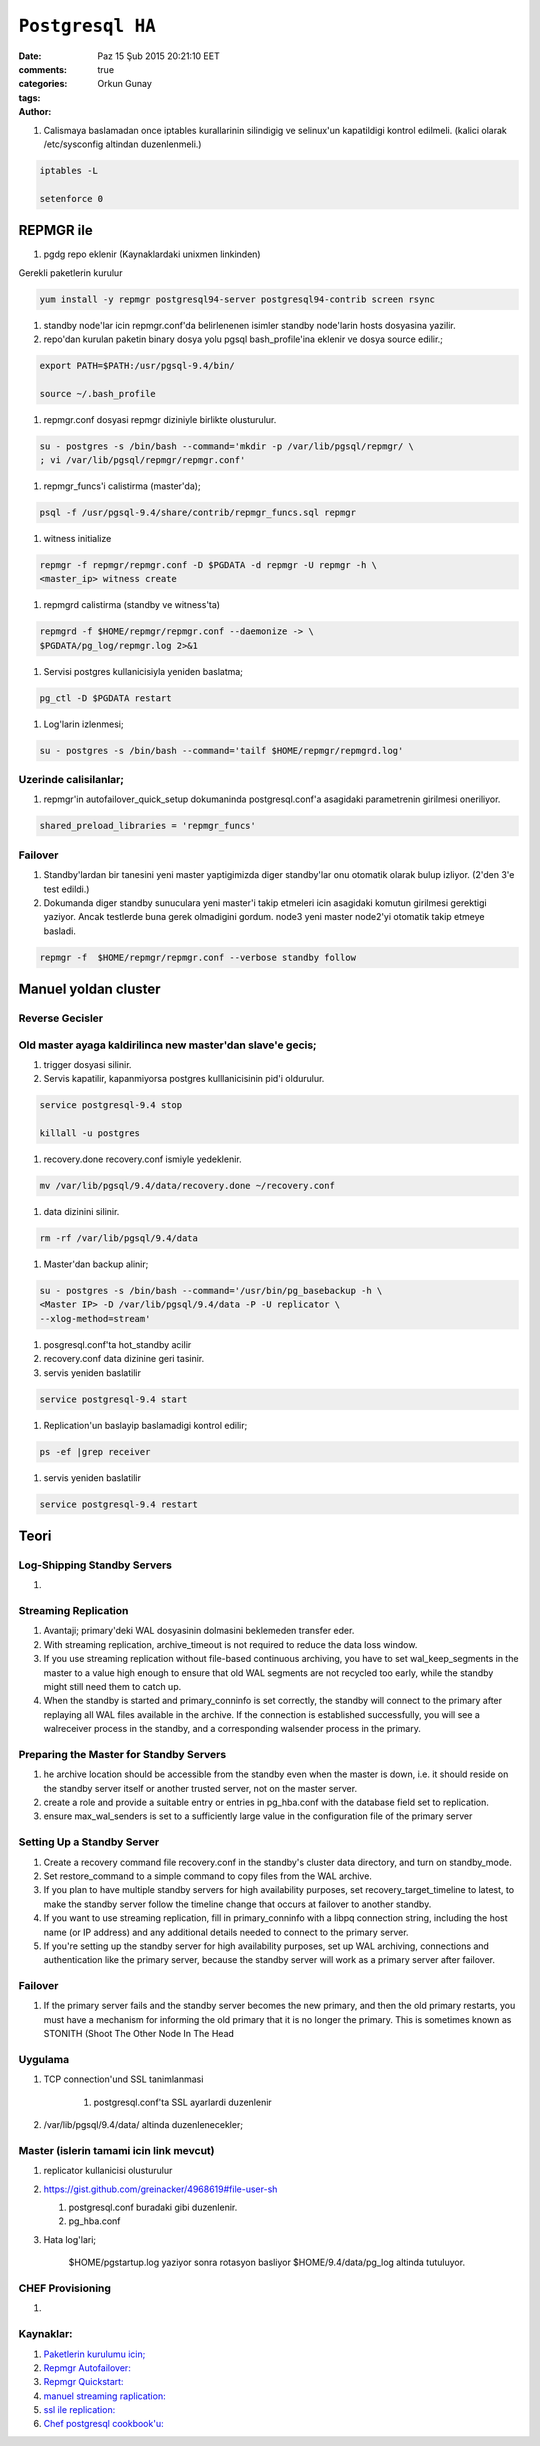 =================
``Postgresql HA``
=================

:date: Paz 15 Şub 2015 20:21:10 EET
:comments: true
:categories: 
:tags: 
:Author: Orkun Gunay

#. Calismaya baslamadan once iptables kurallarinin silindigig ve selinux'un
   kapatildigi kontrol edilmeli. (kalici olarak /etc/sysconfig altindan
   duzenlenmeli.)

.. code-block:: sh

    iptables -L

    setenforce 0


REPMGR ile
==========

#. pgdg repo eklenir (Kaynaklardaki unixmen linkinden)

Gerekli paketlerin kurulur

.. code-block:: sh

    yum install -y repmgr postgresql94-server postgresql94-contrib screen rsync

#. standby node'lar icin repmgr.conf'da belirlenenen isimler standby node'larin
   hosts dosyasina yazilir.

#. repo'dan kurulan paketin binary dosya yolu pgsql bash_profile'ina eklenir ve
   dosya source edilir.;

.. code-block:: sh

   export PATH=$PATH:/usr/pgsql-9.4/bin/

   source ~/.bash_profile

#. repmgr.conf dosyasi repmgr diziniyle birlikte olusturulur. 
   
.. code-block:: sh

   su - postgres -s /bin/bash --command='mkdir -p /var/lib/pgsql/repmgr/ \
   ; vi /var/lib/pgsql/repmgr/repmgr.conf'


#. repmgr_funcs'i calistirma (master'da);

.. code-block:: sh

    psql -f /usr/pgsql-9.4/share/contrib/repmgr_funcs.sql repmgr

#. witness initialize

.. code-block:: sh

   repmgr -f repmgr/repmgr.conf -D $PGDATA -d repmgr -U repmgr -h \
   <master_ip> witness create

#. repmgrd calistirma (standby ve witness'ta)

.. code-block:: sh

   repmgrd -f $HOME/repmgr/repmgr.conf --daemonize -> \ 
   $PGDATA/pg_log/repmgr.log 2>&1

#. Servisi postgres kullanicisiyla yeniden baslatma;

.. code-block:: sh

   pg_ctl -D $PGDATA restart

#. Log'larin izlenmesi;

.. code-block:: sh

   su - postgres -s /bin/bash --command='tailf $HOME/repmgr/repmgrd.log'

Uzerinde calisilanlar;
----------------------

#. repmgr'in autofailover_quick_setup dokumaninda postgresql.conf'a asagidaki
   parametrenin girilmesi oneriliyor.

.. code-block:: sh

    shared_preload_libraries = 'repmgr_funcs'  
   
Failover
---------

#. Standby'lardan bir tanesini yeni master yaptigimizda diger standby'lar onu
   otomatik olarak bulup izliyor. (2'den 3'e test edildi.)

#. Dokumanda diger standby sunuculara yeni master'i takip etmeleri icin
   asagidaki komutun girilmesi gerektigi yaziyor. Ancak testlerde buna gerek
   olmadigini gordum. node3 yeni master node2'yi otomatik takip etmeye
   basladi. 

.. code-block:: sh

    repmgr -f  $HOME/repmgr/repmgr.conf --verbose standby follow


Manuel yoldan cluster
=====================

Reverse Gecisler
-----------------

Old master ayaga kaldirilinca new master'dan slave'e gecis;
-----------------------------------------------------------

#. trigger dosyasi silinir.

#. Servis kapatilir, kapanmiyorsa postgres kulllanicisinin pid'i oldurulur.

.. code-block:: sh

   service postgresql-9.4 stop

   killall -u postgres

#. recovery.done recovery.conf ismiyle yedeklenir.

.. code-block:: sh

   mv /var/lib/pgsql/9.4/data/recovery.done ~/recovery.conf

#. data dizinini silinir.

.. code-block:: sh

   rm -rf /var/lib/pgsql/9.4/data

#. Master'dan backup alinir;

.. code-block:: sh

   su - postgres -s /bin/bash --command='/usr/bin/pg_basebackup -h \
   <Master IP> -D /var/lib/pgsql/9.4/data -P -U replicator \
   --xlog-method=stream'

#. posgresql.conf'ta hot_standby acilir

#. recovery.conf data dizinine geri tasinir.

#. servis yeniden baslatilir

.. code-block:: sh

   service postgresql-9.4 start

#. Replication'un baslayip baslamadigi kontrol edilir;

.. code-block:: sh

    ps -ef |grep receiver

#. servis yeniden baslatilir

.. code-block:: sh

   service postgresql-9.4 restart


Teori
=====

Log-Shipping Standby Servers
----------------------------

#. 

Streaming Replication
---------------------

#. Avantaji; primary'deki WAL dosyasinin dolmasini beklemeden transfer eder.

#. With streaming replication, archive_timeout is not required to reduce the
   data loss window.

#. If you use streaming replication without file-based continuous archiving,
   you have to set wal_keep_segments in the master to a value high enough to
   ensure that old WAL segments are not recycled too early, while the standby
   might still need them to catch up.

#. When the standby is started and primary_conninfo is set correctly, the
   standby will connect to the primary after replaying all WAL files available
   in the archive. If the connection is established successfully, you will see
   a walreceiver process in the standby, and a corresponding walsender process
   in the primary.

 
Preparing the Master for Standby Servers
----------------------------------------

#. he archive location should be accessible from the standby even when the
   master is down, i.e. it should reside on the standby server itself or
   another trusted server, not on the master server.

#. create a role and provide a suitable entry or entries in pg_hba.conf with
   the database field set to replication.

#. ensure max_wal_senders is set to a sufficiently large value in the
   configuration file of the primary server

Setting Up a Standby Server
----------------------------

#.  Create a recovery command file recovery.conf in the standby's cluster data
    directory, and turn on standby_mode. 
    
#.  Set restore_command to a simple command to copy files from the WAL archive. 

#. If you plan to have multiple standby servers for high availability purposes,
   set recovery_target_timeline to latest, to make the standby server follow
   the timeline change that occurs at failover to another standby.

#. If you want to use streaming replication, fill in primary_conninfo with a
   libpq connection string, including the host name (or IP address) and any
   additional details needed to connect to the primary server.

#. If you're setting up the standby server for high availability purposes, set
   up WAL archiving, connections and authentication like the primary server,
   because the standby server will work as a primary server after failover.

Failover
--------

#. If the primary server fails and the standby server becomes the new primary,
   and then the old primary restarts, you must have a mechanism for informing
   the old primary that it is no longer the primary. This is sometimes known as
   STONITH (Shoot The Other Node In The Head

Uygulama
-----------

#. TCP connection'und SSL tanimlanmasi

    #. postgresql.conf'ta SSL  ayarlardi duzenlenir

#. /var/lib/pgsql/9.4/data/ altinda duzenlenecekler;

Master (islerin tamami icin link mevcut)
----------------------------------------

#. replicator kullanicisi olusturulur

#.  `<https://gist.github.com/greinacker/4968619#file-user-sh>`_

    #. postgresql.conf buradaki gibi duzenlenir.

    #. pg_hba.conf

#. Hata log'lari;

    $HOME/pgstartup.log yaziyor sonra rotasyon basliyor 
    $HOME/9.4/data/pg_log altinda tutuluyor.


CHEF Provisioning
-----------------

#. 




Kaynaklar:
-----------

#. `Paketlerin kurulumu icin; <http://www.unixmen.com/postgresql-9-4-released-install-centos-7/>`_

#. `Repmgr Autofailover: <https://raw.githubusercontent.com/2ndQuadrant/repmgr/master/autofailover_quick_setup.rst>`_

#. `Repmgr Quickstart: <https://raw.githubusercontent.com/2ndQuadrant/repmgr/master/QUICKSTART.md>`_

#. `manuel streaming raplication: <http://www.rassoc.com/gregr/weblog/2013/02/16/zero-to-postgresql-streaming-replication-in-10-mins/>`_ 

#. `ssl ile replication: <http://www.postgresql.org/docs/9.1/static/ssl-tcp.html>`_

#. `Chef postgresql cookbook'u: <https://github.com/hw-cookbooks/postgresql>`_

